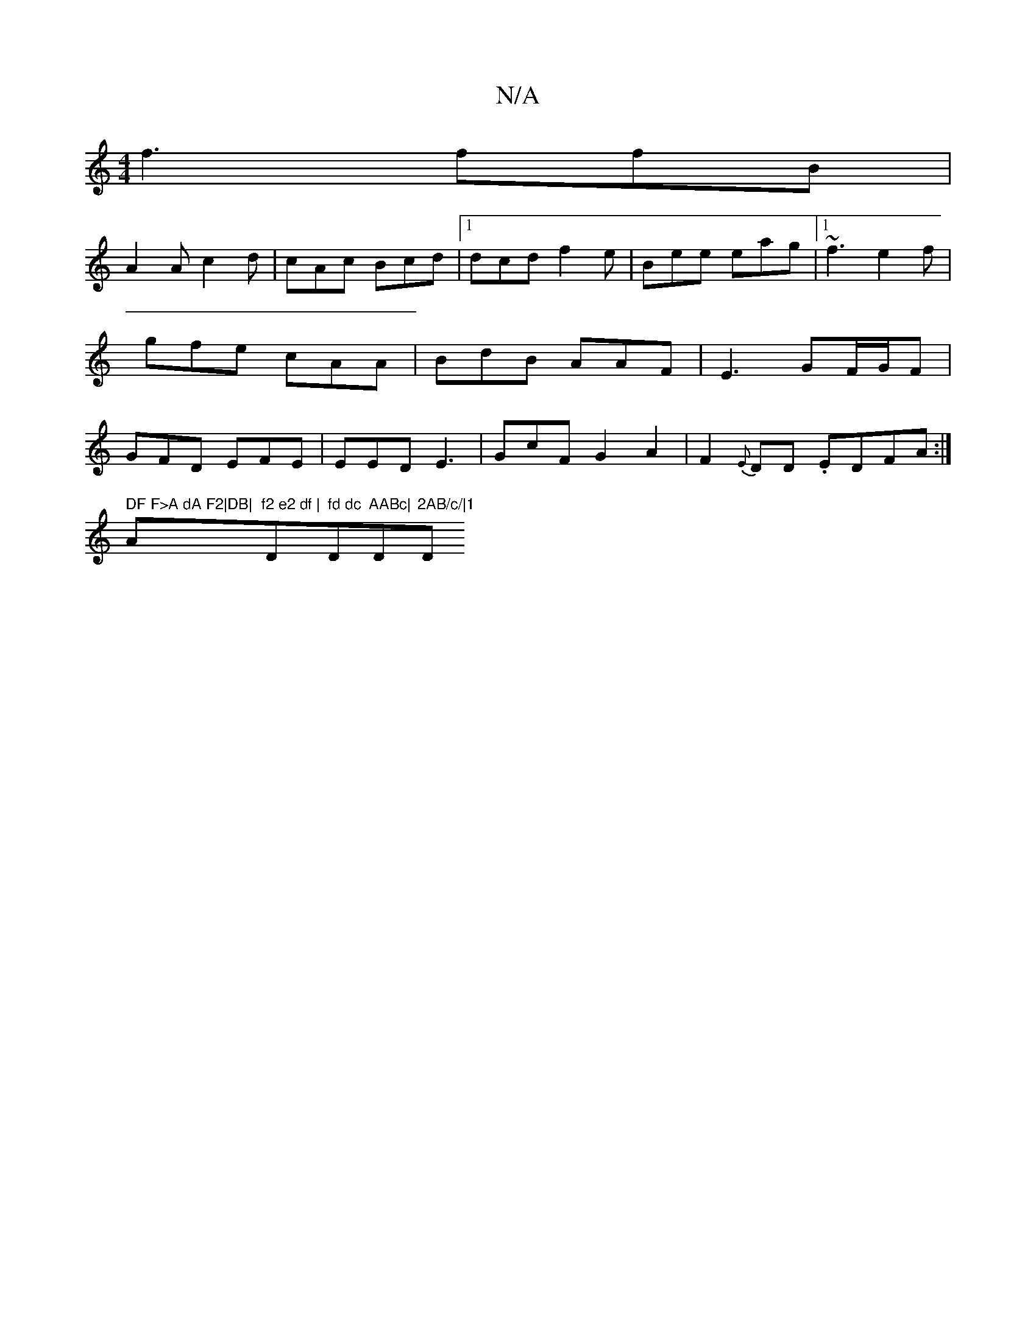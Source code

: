 X:1
T:N/A
M:4/4
R:N/A
K:Cmajor
f3 ffB|
A2 A c2d|cAc Bcd|1 dcd f2e|Bee eag|1 ~f3 e2 f|gfe cAA|BdB AAF|E3 GF/G/F | GFD EFE | EED E3 | GcF G2- A2|F2{E}DD .EDFA:|
t" DF F>A dA F2|DB|"A"f2 e2 df |"D" fd dc "D"AABc|"Dm"2AB/c/|1 "D"DAF DF